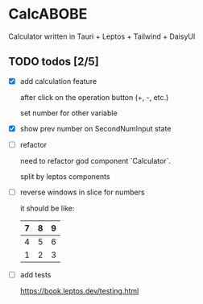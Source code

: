 * CalcABOBE

  Calculator written in  
  Tauri + Leptos + Tailwind + DaisyUI

  #+html: <img src="https://github.com/user-attachments/assets/a96f4b31-19e6-44d8-a0f5-84c3bdff9f95"/>


** TODO todos [2/5]
   - [X] add calculation feature  

     after click on the operation button (+, -, etc.)  

     set number for other variable 

   - [X] show prev number on SecondNumInput state

   - [ ] refactor  

     need to refactor god component `Calculator`.   

     split by leptos components

   - [ ] reverse windows in slice for numbers  

     it should be like: 
     |---+---+---|
     | 7 | 8 | 9 |
     |---+---+---|
     | 4 | 5 | 6 |
     |---+---+---|
     | 1 | 2 | 3 |
     |---+---+---|

   - [ ] add tests

     [[https://book.leptos.dev/testing.html]]


